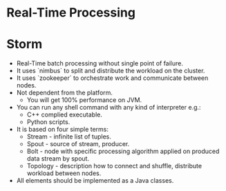 * Real-Time Processing

* Storm

- Real-Time batch processing without single point of failure.
- It uses `nimbus` to split and distribute the workload on the cluster.
- It uses `zookeeper` to orchestrate work and communicate between nodes.
- Not dependent from the platform.
  - You will get 100% performance on JVM.
- You can run any shell command with any kind of interpreter e.g.:
  - C++ complied executable.
  - Python scripts.
- It is based on four simple terms:
  - Stream - infinite list of tuples.
  - Spout - source of stream, producer.
  - Bolt - node with specific processing algorithm applied
    on produced data stream by spout.
  - Topology - description how to connect and shuffle,
    distribute workload between nodes.
- All elements should be implemented as a Java classes.